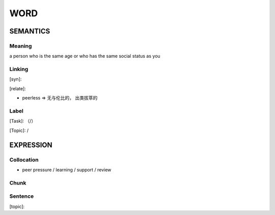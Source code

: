 WORD
=========


SEMANTICS
---------

Meaning
```````
a person who is the same age or who has the same social status as you

Linking
```````
[syn]:

[relate]:

- peerless => 无与伦比的， 出类拔萃的

Label
`````
[Task]: （/）

[Topic]:  /


EXPRESSION
----------


Collocation
```````````
- peer pressure / learning / support / review

Chunk
`````


Sentence
`````````
[topic]:

